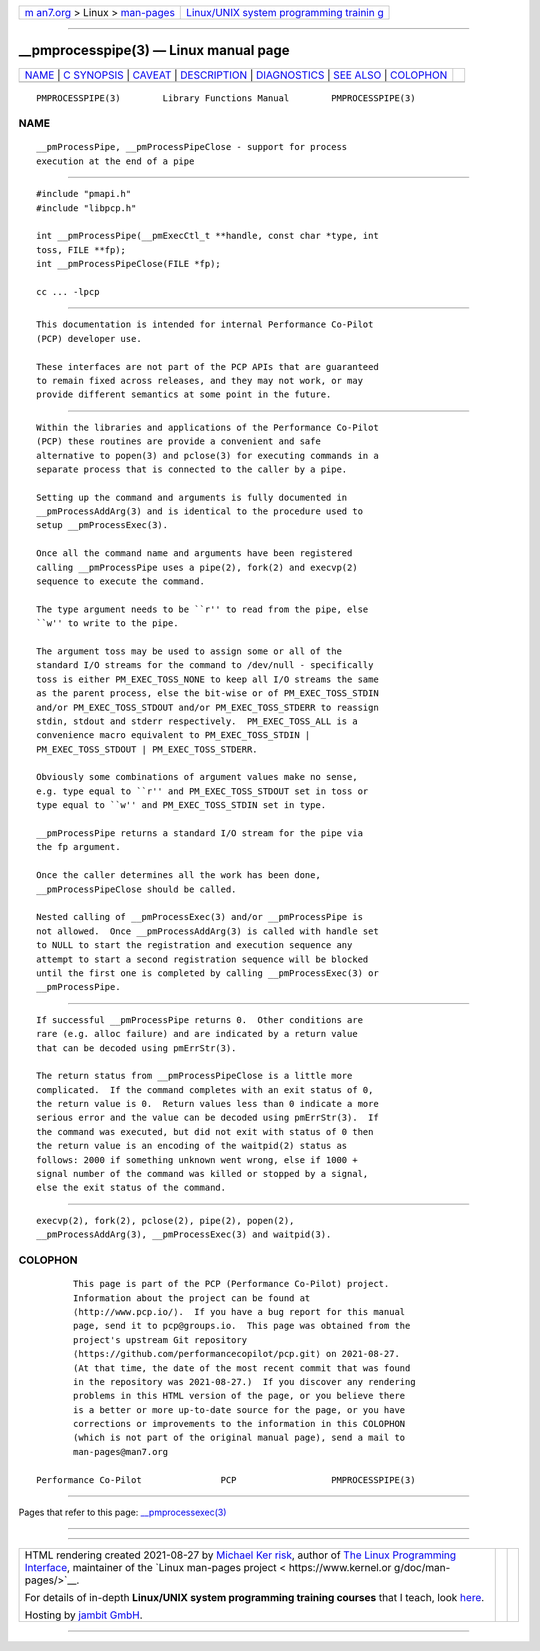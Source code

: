 .. container:: page-top

.. container:: nav-bar

   +----------------------------------+----------------------------------+
   | `m                               | `Linux/UNIX system programming   |
   | an7.org <../../../index.html>`__ | trainin                          |
   | > Linux >                        | g <http://man7.org/training/>`__ |
   | `man-pages <../index.html>`__    |                                  |
   +----------------------------------+----------------------------------+

--------------

\__pmprocesspipe(3) — Linux manual page
=======================================

+-----------------------------------+-----------------------------------+
| `NAME <#NAME>`__ \|               |                                   |
| `C SYNOPSIS <#C_SYNOPSIS>`__ \|   |                                   |
| `CAVEAT <#CAVEAT>`__ \|           |                                   |
| `DESCRIPTION <#DESCRIPTION>`__ \| |                                   |
| `DIAGNOSTICS <#DIAGNOSTICS>`__ \| |                                   |
| `SEE ALSO <#SEE_ALSO>`__ \|       |                                   |
| `COLOPHON <#COLOPHON>`__          |                                   |
+-----------------------------------+-----------------------------------+
| .. container:: man-search-box     |                                   |
+-----------------------------------+-----------------------------------+

::

   PMPROCESSPIPE(3)        Library Functions Manual        PMPROCESSPIPE(3)

NAME
-------------------------------------------------

::

          __pmProcessPipe, __pmProcessPipeClose - support for process
          execution at the end of a pipe


-------------------------------------------------------------

::

          #include "pmapi.h"
          #include "libpcp.h"

          int __pmProcessPipe(__pmExecCtl_t **handle, const char *type, int
          toss, FILE **fp);
          int __pmProcessPipeClose(FILE *fp);

          cc ... -lpcp


-----------------------------------------------------

::

          This documentation is intended for internal Performance Co-Pilot
          (PCP) developer use.

          These interfaces are not part of the PCP APIs that are guaranteed
          to remain fixed across releases, and they may not work, or may
          provide different semantics at some point in the future.


---------------------------------------------------------------

::

          Within the libraries and applications of the Performance Co-Pilot
          (PCP) these routines are provide a convenient and safe
          alternative to popen(3) and pclose(3) for executing commands in a
          separate process that is connected to the caller by a pipe.

          Setting up the command and arguments is fully documented in
          __pmProcessAddArg(3) and is identical to the procedure used to
          setup __pmProcessExec(3).

          Once all the command name and arguments have been registered
          calling __pmProcessPipe uses a pipe(2), fork(2) and execvp(2)
          sequence to execute the command.

          The type argument needs to be ``r'' to read from the pipe, else
          ``w'' to write to the pipe.

          The argument toss may be used to assign some or all of the
          standard I/O streams for the command to /dev/null - specifically
          toss is either PM_EXEC_TOSS_NONE to keep all I/O streams the same
          as the parent process, else the bit-wise or of PM_EXEC_TOSS_STDIN
          and/or PM_EXEC_TOSS_STDOUT and/or PM_EXEC_TOSS_STDERR to reassign
          stdin, stdout and stderr respectively.  PM_EXEC_TOSS_ALL is a
          convenience macro equivalent to PM_EXEC_TOSS_STDIN |
          PM_EXEC_TOSS_STDOUT | PM_EXEC_TOSS_STDERR.

          Obviously some combinations of argument values make no sense,
          e.g. type equal to ``r'' and PM_EXEC_TOSS_STDOUT set in toss or
          type equal to ``w'' and PM_EXEC_TOSS_STDIN set in type.

          __pmProcessPipe returns a standard I/O stream for the pipe via
          the fp argument.

          Once the caller determines all the work has been done,
          __pmProcessPipeClose should be called.

          Nested calling of __pmProcessExec(3) and/or __pmProcessPipe is
          not allowed.  Once __pmProcessAddArg(3) is called with handle set
          to NULL to start the registration and execution sequence any
          attempt to start a second registration sequence will be blocked
          until the first one is completed by calling __pmProcessExec(3) or
          __pmProcessPipe.


---------------------------------------------------------------

::

          If successful __pmProcessPipe returns 0.  Other conditions are
          rare (e.g. alloc failure) and are indicated by a return value
          that can be decoded using pmErrStr(3).

          The return status from __pmProcessPipeClose is a little more
          complicated.  If the command completes with an exit status of 0,
          the return value is 0.  Return values less than 0 indicate a more
          serious error and the value can be decoded using pmErrStr(3).  If
          the command was executed, but did not exit with status of 0 then
          the return value is an encoding of the waitpid(2) status as
          follows: 2000 if something unknown went wrong, else if 1000 +
          signal number of the command was killed or stopped by a signal,
          else the exit status of the command.


---------------------------------------------------------

::

          execvp(2), fork(2), pclose(2), pipe(2), popen(2),
          __pmProcessAddArg(3), __pmProcessExec(3) and waitpid(3).

COLOPHON
---------------------------------------------------------

::

          This page is part of the PCP (Performance Co-Pilot) project.
          Information about the project can be found at 
          ⟨http://www.pcp.io/⟩.  If you have a bug report for this manual
          page, send it to pcp@groups.io.  This page was obtained from the
          project's upstream Git repository
          ⟨https://github.com/performancecopilot/pcp.git⟩ on 2021-08-27.
          (At that time, the date of the most recent commit that was found
          in the repository was 2021-08-27.)  If you discover any rendering
          problems in this HTML version of the page, or you believe there
          is a better or more up-to-date source for the page, or you have
          corrections or improvements to the information in this COLOPHON
          (which is not part of the original manual page), send a mail to
          man-pages@man7.org

   Performance Co-Pilot               PCP                  PMPROCESSPIPE(3)

--------------

Pages that refer to this page:
`\__pmprocessexec(3) <../man3/__pmprocessexec.3.html>`__

--------------

--------------

.. container:: footer

   +-----------------------+-----------------------+-----------------------+
   | HTML rendering        |                       | |Cover of TLPI|       |
   | created 2021-08-27 by |                       |                       |
   | `Michael              |                       |                       |
   | Ker                   |                       |                       |
   | risk <https://man7.or |                       |                       |
   | g/mtk/index.html>`__, |                       |                       |
   | author of `The Linux  |                       |                       |
   | Programming           |                       |                       |
   | Interface <https:     |                       |                       |
   | //man7.org/tlpi/>`__, |                       |                       |
   | maintainer of the     |                       |                       |
   | `Linux man-pages      |                       |                       |
   | project <             |                       |                       |
   | https://www.kernel.or |                       |                       |
   | g/doc/man-pages/>`__. |                       |                       |
   |                       |                       |                       |
   | For details of        |                       |                       |
   | in-depth **Linux/UNIX |                       |                       |
   | system programming    |                       |                       |
   | training courses**    |                       |                       |
   | that I teach, look    |                       |                       |
   | `here <https://ma     |                       |                       |
   | n7.org/training/>`__. |                       |                       |
   |                       |                       |                       |
   | Hosting by `jambit    |                       |                       |
   | GmbH                  |                       |                       |
   | <https://www.jambit.c |                       |                       |
   | om/index_en.html>`__. |                       |                       |
   +-----------------------+-----------------------+-----------------------+

--------------

.. container:: statcounter

   |Web Analytics Made Easy - StatCounter|

.. |Cover of TLPI| image:: https://man7.org/tlpi/cover/TLPI-front-cover-vsmall.png
   :target: https://man7.org/tlpi/
.. |Web Analytics Made Easy - StatCounter| image:: https://c.statcounter.com/7422636/0/9b6714ff/1/
   :class: statcounter
   :target: https://statcounter.com/
